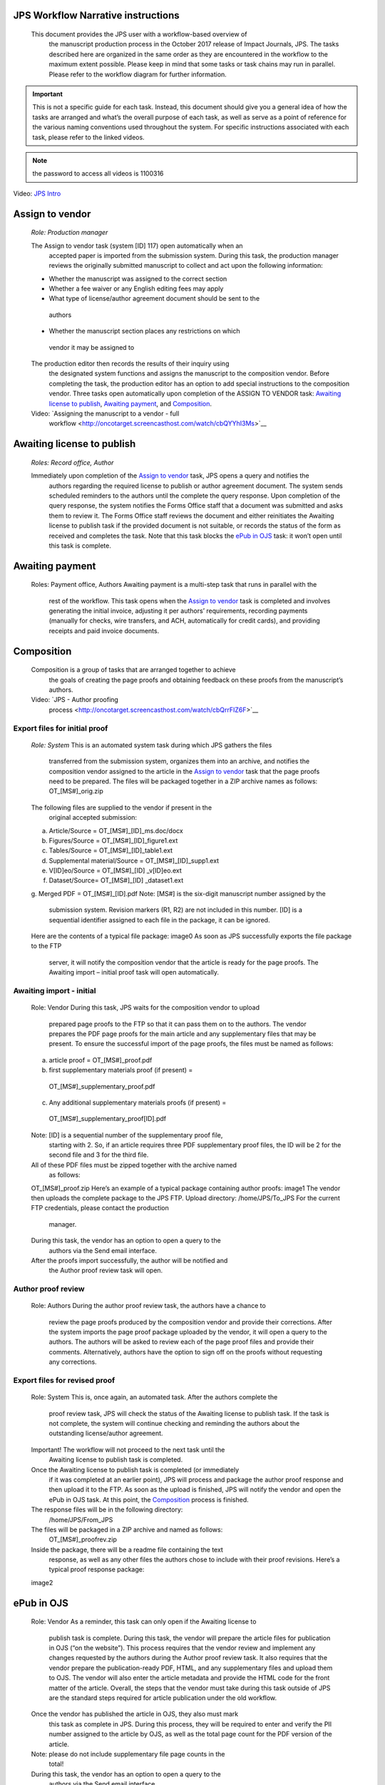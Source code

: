 JPS Workflow Narrative instructions
===================================

 This document provides the JPS user with a workflow-based overview of
  the manuscript production process in the October 2017 release of
  Impact Journals, JPS. The tasks described here are organized in the
  same order as they are encountered in the workflow to the maximum
  extent possible. Please keep in mind that some tasks or task chains
  may run in parallel. Please refer to the workflow diagram for further
  information.

.. important:: This is not a specific guide for each task. Instead, this
  document should give you a general idea of how the tasks are arranged
  and what’s the overall purpose of each task, as well as serve as a
  point of reference for the various naming conventions used throughout
  the system. For specific instructions associated with each task, please refer to
  the linked videos.
.. note:: the password to access all videos is 1100316

.. raw:: html 
	<embed>
	<iframe width=1280 height=752 frameborder="0" scrolling="no" src="https://screencast-o-matic.com/embed?sc=cbQYosI34l&v=5&controls=1&ff=1" allowfullscreen="true"></iframe>
	</embed>

.. raw:: html
	<video controls src="_static/JPSIntro.mp4"></video>
	
Video: `JPS Intro <http://oncotarget.screencasthost.com/watch/cbQYosI34l>`__

Assign to vendor
================

 *Role: Production manager*

 The Assign to vendor task (system [ID] 117) open automatically when an
  accepted paper is imported from the submission system. During this
  task, the production manager reviews the originally submitted
  manuscript to collect and act upon the following information:
  
 - Whether the manuscript was assigned to the correct section
 - Whether a fee waiver or any English editing fees may apply
 - What type of license/author agreement document should be sent to the
  authors
 - Whether the manuscript section places any restrictions on which
  vendor it may be assigned to
  
 The production editor then records the results of their inquiry using
  the designated system functions and assigns the manuscript to the
  composition vendor. Before completing the task, the production editor
  has an option to add special instructions to the composition vendor.
  Three tasks open automatically upon completion of the ASSIGN TO VENDOR
  task: `Awaiting license to publish <#awaiting-license-to-publish>`__,
  `Awaiting payment <#awaiting-payment>`__, and
  `Composition <#composition>`__.
  
 Video: `Assigning the manuscript to a vendor - full
  workflow <http://oncotarget.screencasthost.com/watch/cbQYYhI3Ms>`__

Awaiting license to publish
===========================

 *Roles: Record office, Author*

 Immediately upon completion of the `Assign to vendor <#assign-to-vendor>`__ task, JPS opens a query and notifies the
  authors regarding the required license to publish or author agreement
  document. The system sends scheduled reminders to the authors until
  the complete the query response. Upon completion of the query
  response, the system notifies the Forms Office staff that a document
  was submitted and asks them to review it. The Forms Office staff
  reviews the document and either reinitiates the Awaiting license to publish task if the provided document is not suitable, or records the
  status of the form as received and completes the task. Note that this
  task blocks the `ePub in OJS <#epub-in-ojs>`__ task: it won’t open
  until this task is complete.

Awaiting payment
================

 Roles: Payment office, Authors
 Awaiting payment is a multi-step task that runs in parallel with the
  rest of the workflow. This task opens when the `Assign to vendor <#assign-to-vendor>`__ task is completed and involves
  generating the initial invoice, adjusting it per authors’
  requirements, recording payments (manually for checks, wire transfers,
  and ACH, automatically for credit cards), and providing receipts and
  paid invoice documents.

Composition
===========

 Composition is a group of tasks that are arranged together to achieve
  the goals of creating the page proofs and obtaining feedback on these
  proofs from the manuscript’s authors.
 Video: `JPS - Author proofing
  process <http://oncotarget.screencasthost.com/watch/cbQrrFIZ6F>`__

Export files for initial proof
------------------------------

 *Role: System*
 This is an automated system task during which JPS gathers the files
  transferred from the submission system, organizes them into an
  archive, and notifies the composition vendor assigned to the article
  in the `Assign to vendor <#assign-to-vendor>`__ task that the page
  proofs need to be prepared. The files will be packaged together in a
  ZIP archive names as follows: OT_[MS#]_orig.zip
 The following files are supplied to the vendor if present in the
  original accepted submission:
 a. Article/Source = OT_[MS#]_[ID]_ms.doc/docx
 b. Figures/Source = OT_[MS#]_[ID]_figure1.ext
 c. Tables/Source = OT_[MS#]_[ID]_table1.ext
 d. Supplemental material/Source = OT_[MS#]_[ID]_supp1.ext
 e. V[ID]eo/Source = OT_[MS#]_[ID] \_v[ID]eo.ext
 f. Dataset/Source= OT_[MS#]_[ID] \_dataset1.ext
 g. Merged PDF = OT_[MS#]_[ID].pdf
 Note: [MS#] is the six-digit manuscript number assigned by the
  submission system. Revision markers (R1, R2) are not included in this
  number. [ID] is a sequential identifier assigned to each file in the
  package, it can be ignored.
 Here are the contents of a typical file package:
 image0
 As soon as JPS successfully exports the file package to the FTP
  server, it will notify the composition vendor that the article is
  ready for the page proofs. The Awaiting import – initial proof task
  will open automatically.

Awaiting import - initial
-------------------------------

 Role: Vendor
 During this task, JPS waits for the composition vendor to upload
  prepared page proofs to the FTP so that it can pass them on to the
  authors. The vendor prepares the PDF page proofs for the main article
  and any supplementary files that may be present. To ensure the
  successful import of the page proofs, the files must be named as
  follows:
 a. article proof = OT_[MS#]_proof.pdf
 b. first supplementary materials proof (if present) =
  OT_[MS#]_supplementary_proof.pdf
 c. Any additional supplementary materials proofs (if present) =
  OT_[MS#]_supplementary_proof[ID].pdf
 Note: [ID] is a sequential number of the supplementary proof file,
  starting with 2. So, if an article requires three PDF supplementary
  proof files, the ID will be 2 for the second file and 3 for the third
  file.
 All of these PDF files must be zipped together with the archive named
  as follows:
 OT_[MS#]_proof.zip
 Here’s an example of a typical package containing author proofs:
 image1
 The vendor then uploads the complete package to the JPS FTP.
 Upload directory: /home/JPS/To_JPS
 For the current FTP credentials, please contact the production
  manager.
 During this task, the vendor has an option to open a query to the
  authors via the Send email interface.
 After the proofs import successfully, the author will be notified and
  the Author proof review task will open.

Author proof review
-------------------

 Role: Authors
 During the author proof review task, the authors have a chance to
  review the page proofs produced by the composition vendor and provide
  their corrections. After the system imports the page proof package
  uploaded by the vendor, it will open a query to the authors. The
  authors will be asked to review each of the page proof files and
  provide their comments. Alternatively, authors have the option to sign
  off on the proofs without requesting any corrections.

Export files for revised proof
------------------------------

 Role: System
 This is, once again, an automated task. After the authors complete the
  proof review task, JPS will check the status of the Awaiting license
  to publish task. If the task is not complete, the system will continue
  checking and reminding the authors about the outstanding
  license/author agreement.
 Important! The workflow will not proceed to the next task until the
  Awaiting license to publish task is completed.
 Once the Awaiting license to publish task is completed (or immediately
  if it was completed at an earlier point), JPS will process and package
  the author proof response and then upload it to the FTP. As soon as
  the upload is finished, JPS will notify the vendor and open the ePub
  in OJS task. At this point, the `Composition <#composition>`__ process is finished.
 The response files will be in the following directory:
  /home/JPS/From_JPS
 The files will be packaged in a ZIP archive and named as follows:
  OT_[MS#]_proofrev.zip
 Inside the package, there will be a readme file containing the text
  response, as well as any other files the authors chose to include with
  their proof revisions. Here’s a typical proof response package:
 image2

ePub in OJS
===========

 Role: Vendor
 As a reminder, this task can only open if the Awaiting license to
  publish task is complete. During this task, the vendor will prepare
  the article files for publication in OJS (“on the website”). This
  process requires that the vendor review and implement any changes
  requested by the authors during the Author proof review task. It also
  requires that the vendor prepare the publication-ready PDF, HTML, and
  any supplementary files and upload them to OJS. The vendor will also
  enter the article metadata and provide the HTML code for the front
  matter of the article. Overall, the steps that the vendor must take
  during this task outside of JPS are the standard steps required for
  article publication under the old workflow.
 Once the vendor has published the article in OJS, they also must mark
  this task as complete in JPS. During this process, they will be
  required to enter and verify the PII number assigned to the article by
  OJS, as well as the total page count for the PDF version of the
  article.
 Note: please do not include supplementary file page counts in the
  total!
 During this task, the vendor has an option to open a query to the
  authors via the Send email interface.
 Video: `JPS - Publishing an article in
  OJS <http://oncotarget.screencasthost.com/watch/cbQOYFIuN1>`__

ePub in Paperchase
==================

 Role: Production manager
 This task opens immediately after the ePub in OJS task is completed.
  It is assigned to the production manager and requires publishing the
  article to the Advance page and entering the date published into OJS.
  Once this task is complete, the system will notify the authors that
  their article is published online and provide them with the link to
  it. The Post-publication check group of tasks begins immediately after
  this step.
 Video: `JPS - ePub in
  Paperchase <http://oncotarget.screencasthost.com/watch/cbQUbzIxb8>`__

Post-publication check
=====================

 The post-publication check is a group of tasks that are arranged
  together to achieve the goal of identifying post-publications
  (commonly referred to as PubMed) corrections to the article,
  communicating them to the vendor, implementing the identified
  corrections and verifying the implementation.
 Video: `JPS - Post-publication check; overview and
  navigation <http://oncotarget.screencasthost.com/watch/cb6eFAIzev>`__

Assign post-publication check to PE
-----------------------------------

 Role: Production Editor Manager
 During this step, the PE manager assigns the published articles to
  individual production editors who will guide it through the
  post-publication check process.
 Video: `JPS - Assigning the post-publication check
  task <http://oncotarget.screencasthost.com/watch/cb6eqwIziY>`__

Post-publication check (round 1)
--------------------------------

 Role: Production Editor
 This task opens when the article is assigned to a production editor.
  During this task, the PE navigates to the article and checks it
  against the predetermined set of standards. The PE then identifies any
  required corrections and relays them to the vendor. Alternatively, the
  PE may mark the article as ready for archiving right away if they do
  not locate any required corrections. Doing so will immediately
  complete the post-publication check process and open the ready for
  archiving task.
 During this step, the PE also has an option to contact the authors by
  opening a query via the Send email function.
 Video: `JPS - Post-publication check - PE
  perspective <http://oncotarget.screencasthost.com/watch/cb6QqGIC3J>`__
 Video: `JPS - Post-publication check: contacting authors and recording
  response <http://oncotarget.screencasthost.com/watch/cb60blI84N>`__

Vendor revisions required
-------------------------

 Role: Vendor
 This task opens if the PE identifies any required corrections during
  the post-publication check task. During this task, the vendor performs
  the requested corrections and notified the PE that they are completed.
 Video: `JPS - Post-publication check - Vendor
  perspective <http://oncotarget.screencasthost.com/watch/cb6QYlICTn>`__

Post-publication check (round 2)
--------------------------------

 Role: Production Editor
 After the vendor indicates that they’ve completed the requested
  corrections, it is up to the PE to review the published article again
  and to indicate if further corrections are required. This can be
  accomplished in the same way as the initial post-publication check:
  the PE is presented with two options, one of which returns the article
  to the vendor for further corrections and the other one complete the
  post-publication check process and opens the ready for archiving task.

Ready for archving
===================

 Role: Vendor
 This is the final task in the current implementation of the workflow.
  During this task, JPS notifies the vendor that the article is ready
  for pre-issue archiving. The vendor packages the article files into an
  archive and uploads it to the JPS FTP.
 Upload directory: /home/JPS/To_JPS
 The archive file should be names as follows: OT_[MS#]_VoR.zip
 Note: VoR stands for version of record.
 Once the archive has been important, JPS will notify the Production
  Manager that the article has been archived and is ready to be included
  in the issue.
 Video: `JPS - Archiving the paper for
  issue <http://oncotarget.screencasthost.com/watch/cb6FqOIshQ>`__

.. image0 image:: media/image1.png
   :width: 2.71641in
   :height: 2.89167in
.. image1 image:: media/image2.png
   :width: 2.55029in
   :height: 1.55in
.. image2 image:: media/image3.png
   :width: 4.56667in
   :height: 1.61378in
